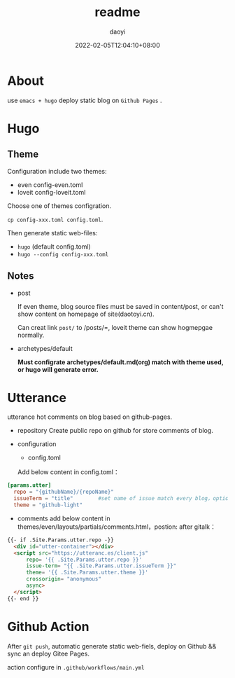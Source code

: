 #+title: readme 
#+Author: daoyi
#+date: 2022-02-05T12:04:10+08:00
#+comment: false
#+tags: 
#+categories: hugo 

* About

use =emacs + hugo= deploy static blog on  =Github Pages= .

* Hugo

** Theme

Configuration include two themes:
- even
  config-even.toml
- loveit
  config-loveit.toml

Choose one of themes configration.

=cp config-xxx.toml config.toml=.

Then generate static web-files:
- =hugo= (default config.toml)
- =hugo --config config-xxx.toml=

** Notes
- post

  If even theme, blog source files must be saved in content/post, or can't show content on homepage of site(daotoyi.cn).

  Can creat link =post/= to /posts/=, loveit theme can show hogmepgae normally.

- archetypes/default

  **Must configrate archetypes/default.md(org) match with theme used, or hugo will generate error.**
  
* Utterance
  utterance hot comments on blog based on  github-pages.

- repository
  Create public repo on github for store comments of blog.

- configuration
  - config.toml
    
  Add below content in config.toml：

#+begin_src toml
  [params.utter]
    repo = "{githubName}/{repoName}"
    issueTerm = "title"        #set name of issue match every blog，option: pathname/title/url
    theme = "github-light"
#+end_src


  - comments
    add below content in themes/even/layouts/partials/comments.html，postion: after gitalk：

#+begin_src html
  {{- if .Site.Params.utter.repo -}}
    <div id="utter-container"></div>
    <script src="https://utteranc.es/client.js"
        repo= '{{ .Site.Params.utter.repo }}'
        issue-term= "{{ .Site.Params.utter.issueTerm }}"
        theme= '{{ .Site.Params.utter.theme }}'
        crossorigin= "anonymous"
        async>
    </script> 
  {{- end }}
#+end_src

* Github Action

After =git push=, automatic generate static web-fiels, deploy on Github && sync an deploy Gitee Pages.

action configure in =.github/workflows/main.yml=
